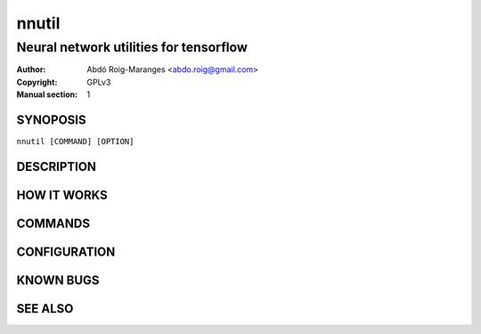 ======
nnutil
======

------------------------------------------------------------
Neural network utilities for tensorflow
------------------------------------------------------------

:Author: Abdó Roig-Maranges <abdo.roig@gmail.com>
:Copyright: GPLv3
:Manual section: 1

SYNOPOSIS
=========
| ``nnutil [COMMAND] [OPTION]``

DESCRIPTION
===========


HOW IT WORKS
============


COMMANDS
========


CONFIGURATION
=============


KNOWN BUGS
==========


SEE ALSO
========
